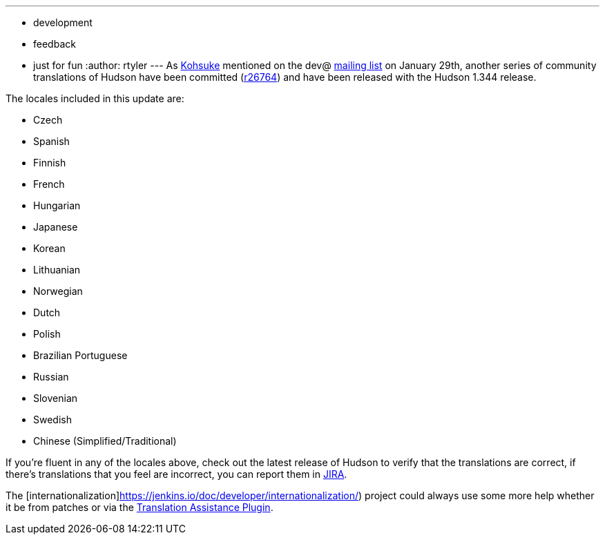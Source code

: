 ---
:layout: post
:title: Incoming! More Translations
:nodeid: 151
:created: 1265637600
:tags:
  - development
  - feedback
  - just for fun
:author: rtyler
---
As https://twitter.com/kohsukekawa[Kohsuke] mentioned on the dev@ https://wiki.jenkins.io/display/JENKINS/Mailing+List[mailing
list] on January 29th,
another series of community translations of Hudson have been committed
(https://hudson-ci.org/commit/26764[r26764]) and have been released with the
Hudson 1.344 release.

The locales included in this update are:

* Czech
* Spanish
* Finnish
* French
* Hungarian
* Japanese
* Korean
* Lithuanian
* Norwegian
* Dutch
* Polish
* Brazilian Portuguese
* Russian
* Slovenian
* Swedish
* Chinese (Simplified/Traditional)

If you're fluent in any of the locales above, check out the latest release of Hudson to verify that the translations are correct, if there's translations that you feel are incorrect, you can report them in https://issues.hudson-ci.org[JIRA].

The [internationalization]https://jenkins.io/doc/developer/internationalization/) project could always use some more help whether it be from patches or via the https://plugins.jenkins.io/translation[Translation Assistance Plugin].
